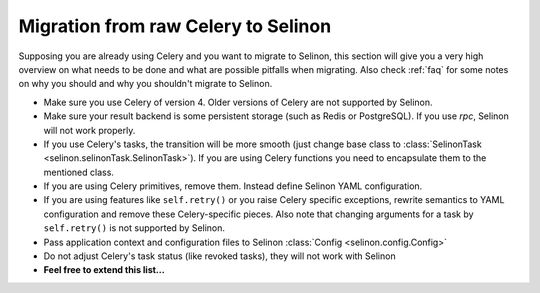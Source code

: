 .. _migration:

Migration from raw Celery to Selinon
------------------------------------

Supposing you are already using Celery and you want to migrate to Selinon, this section will give you a very high overview on what needs to be done and what are possible pitfalls when migrating. Also check :ref:`faq` for some notes on why you should and why you shouldn't migrate to Selinon.

* Make sure you use Celery of version 4. Older versions of Celery are not supported by Selinon.
* Make sure your result backend is some persistent storage (such as Redis or PostgreSQL). If you use `rpc`, Selinon will not work properly.
* If you use Celery's tasks, the transition will be more smooth (just change base class to :class:`SelinonTask <selinon.selinonTask.SelinonTask>`). If you are using Celery functions you need to encapsulate them to the mentioned class.
* If you are using Celery primitives, remove them. Instead define Selinon YAML configuration.
* If you are using features like ``self.retry()`` or you raise Celery specific exceptions, rewrite semantics to YAML configuration and remove these Celery-specific pieces. Also note that changing arguments for a task by ``self.retry()`` is not supported by Selinon.
* Pass application context and configuration files to Selinon :class:`Config <selinon.config.Config>`
* Do not adjust Celery's task status (like revoked tasks), they will not work with Selinon


* **Feel free to extend this list...**
